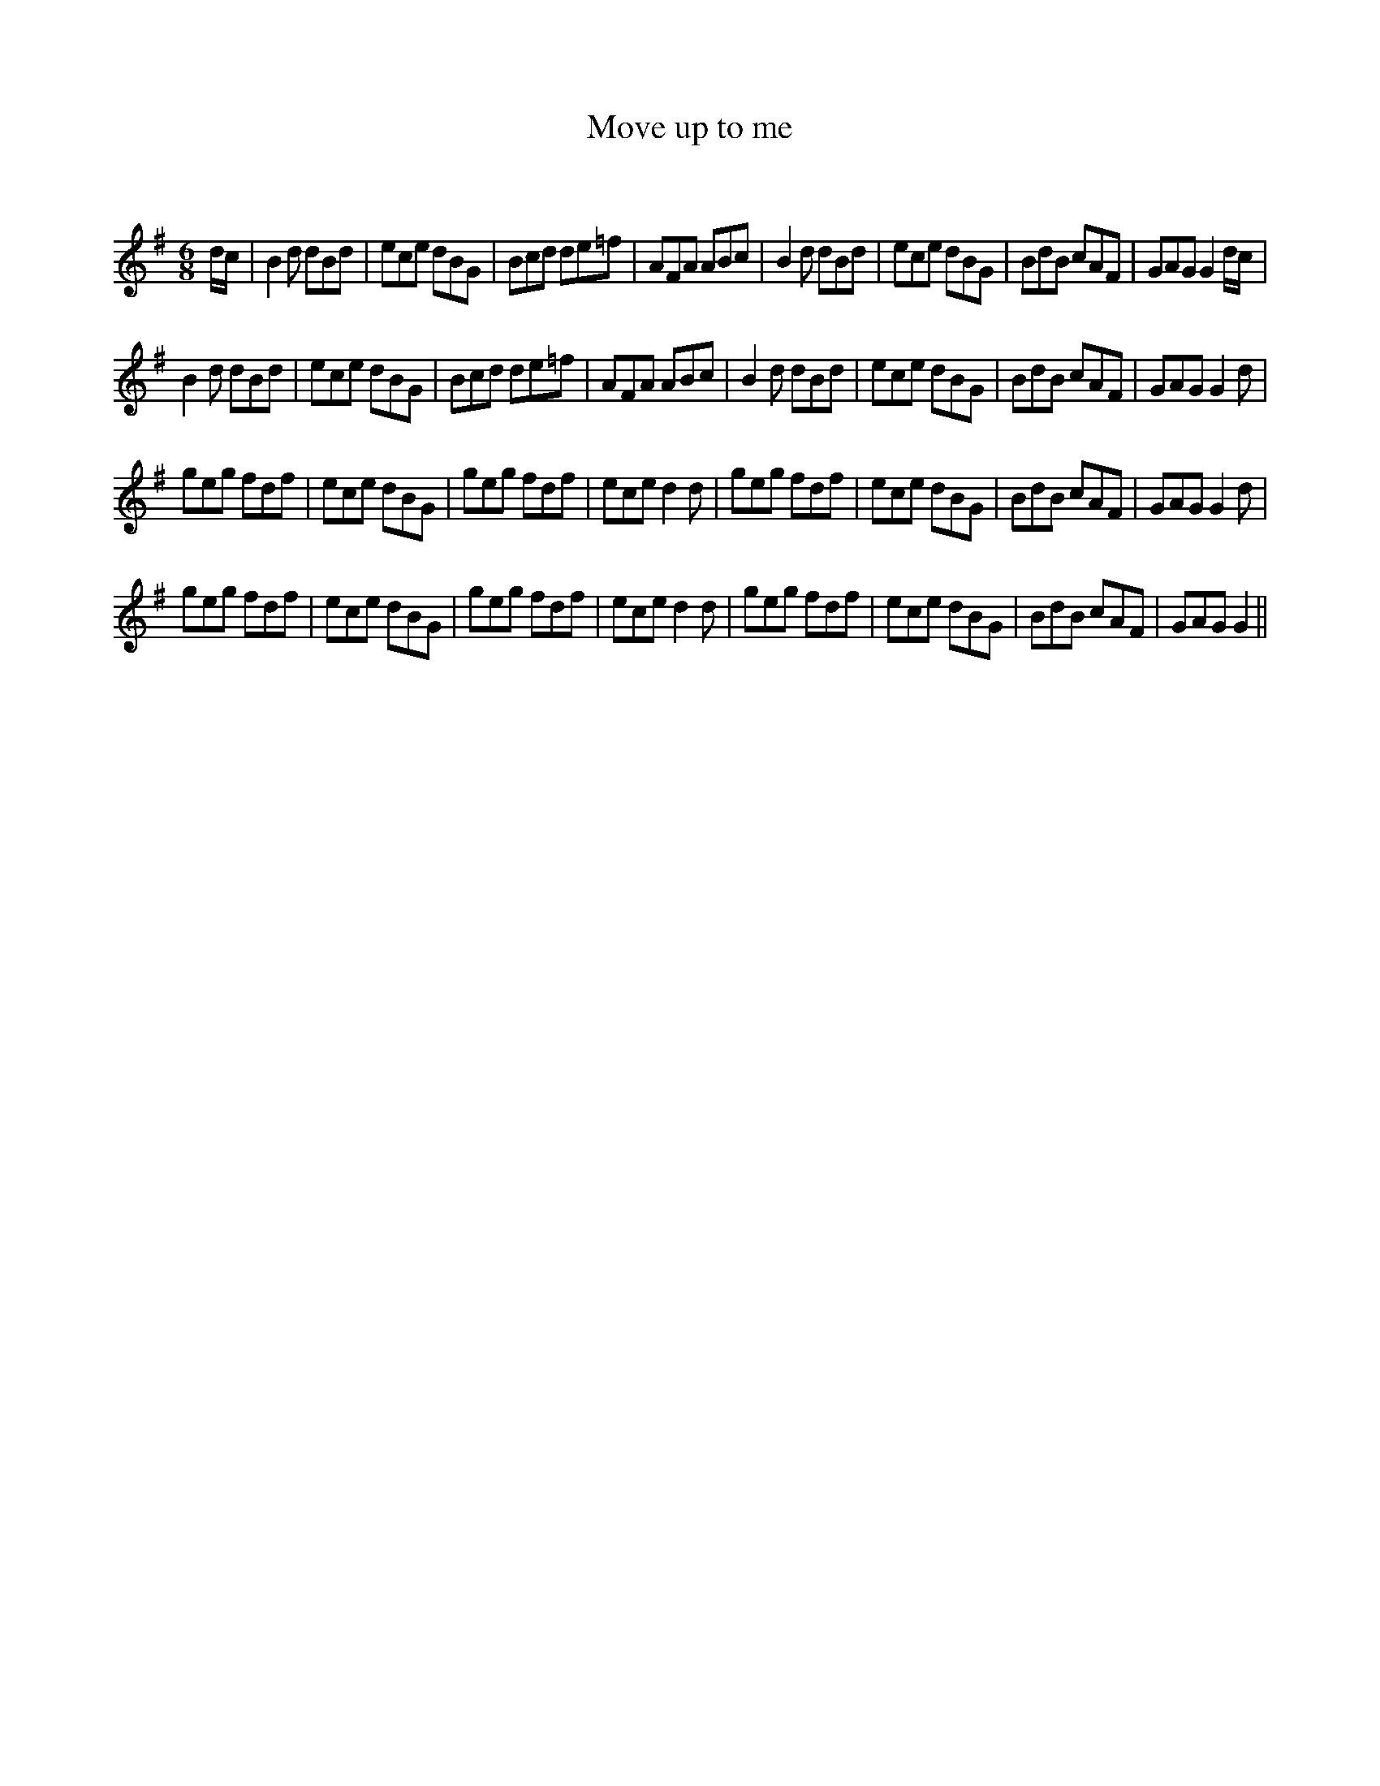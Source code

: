 X:1
T: Move up to me
C:
R:Jig
Q:180
K:G
M:6/8
L:1/16
dc|B4d2 d2B2d2|e2c2e2 d2B2G2|B2c2d2 d2e2=f2|A2F2A2 A2B2c2|B4d2 d2B2d2|e2c2e2 d2B2G2|B2d2B2 c2A2F2|G2A2G2 G4dc|
B4d2 d2B2d2|e2c2e2 d2B2G2|B2c2d2 d2e2=f2|A2F2A2 A2B2c2|B4d2 d2B2d2|e2c2e2 d2B2G2|B2d2B2 c2A2F2|G2A2G2 G4d2|
g2e2g2 f2d2f2|e2c2e2 d2B2G2|g2e2g2 f2d2f2|e2c2e2 d4d2|g2e2g2 f2d2f2|e2c2e2 d2B2G2|B2d2B2 c2A2F2|G2A2G2 G4d2|
g2e2g2 f2d2f2|e2c2e2 d2B2G2|g2e2g2 f2d2f2|e2c2e2 d4d2|g2e2g2 f2d2f2|e2c2e2 d2B2G2|B2d2B2 c2A2F2|G2A2G2 G4||
